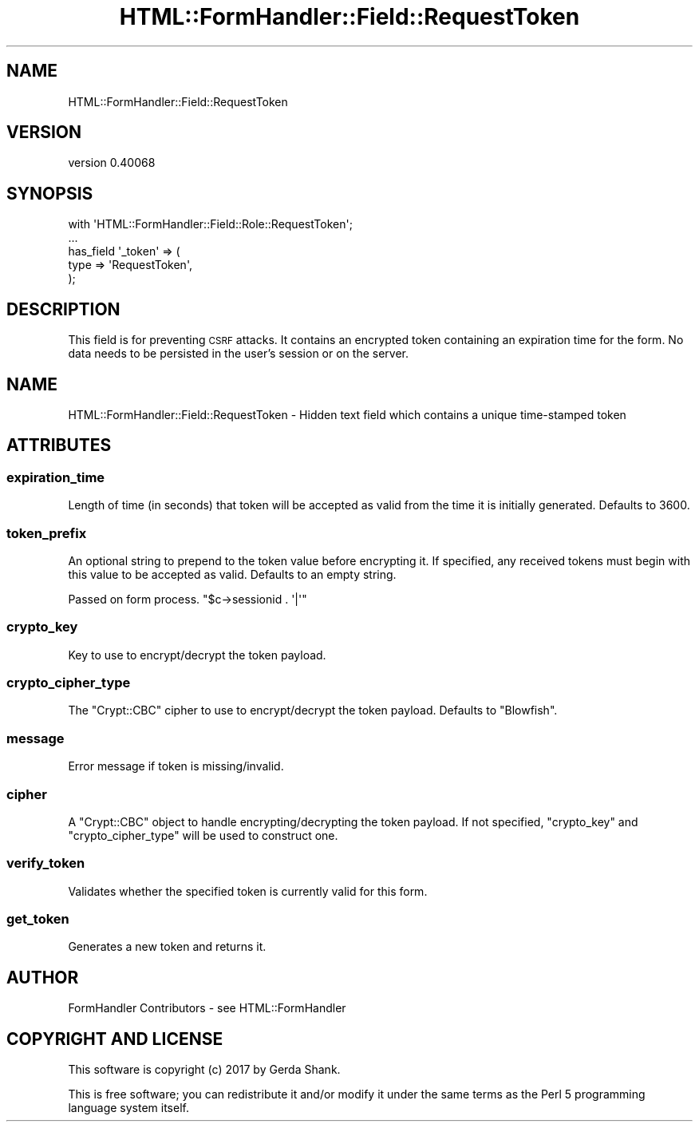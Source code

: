 .\" Automatically generated by Pod::Man 4.11 (Pod::Simple 3.35)
.\"
.\" Standard preamble:
.\" ========================================================================
.de Sp \" Vertical space (when we can't use .PP)
.if t .sp .5v
.if n .sp
..
.de Vb \" Begin verbatim text
.ft CW
.nf
.ne \\$1
..
.de Ve \" End verbatim text
.ft R
.fi
..
.\" Set up some character translations and predefined strings.  \*(-- will
.\" give an unbreakable dash, \*(PI will give pi, \*(L" will give a left
.\" double quote, and \*(R" will give a right double quote.  \*(C+ will
.\" give a nicer C++.  Capital omega is used to do unbreakable dashes and
.\" therefore won't be available.  \*(C` and \*(C' expand to `' in nroff,
.\" nothing in troff, for use with C<>.
.tr \(*W-
.ds C+ C\v'-.1v'\h'-1p'\s-2+\h'-1p'+\s0\v'.1v'\h'-1p'
.ie n \{\
.    ds -- \(*W-
.    ds PI pi
.    if (\n(.H=4u)&(1m=24u) .ds -- \(*W\h'-12u'\(*W\h'-12u'-\" diablo 10 pitch
.    if (\n(.H=4u)&(1m=20u) .ds -- \(*W\h'-12u'\(*W\h'-8u'-\"  diablo 12 pitch
.    ds L" ""
.    ds R" ""
.    ds C` ""
.    ds C' ""
'br\}
.el\{\
.    ds -- \|\(em\|
.    ds PI \(*p
.    ds L" ``
.    ds R" ''
.    ds C`
.    ds C'
'br\}
.\"
.\" Escape single quotes in literal strings from groff's Unicode transform.
.ie \n(.g .ds Aq \(aq
.el       .ds Aq '
.\"
.\" If the F register is >0, we'll generate index entries on stderr for
.\" titles (.TH), headers (.SH), subsections (.SS), items (.Ip), and index
.\" entries marked with X<> in POD.  Of course, you'll have to process the
.\" output yourself in some meaningful fashion.
.\"
.\" Avoid warning from groff about undefined register 'F'.
.de IX
..
.nr rF 0
.if \n(.g .if rF .nr rF 1
.if (\n(rF:(\n(.g==0)) \{\
.    if \nF \{\
.        de IX
.        tm Index:\\$1\t\\n%\t"\\$2"
..
.        if !\nF==2 \{\
.            nr % 0
.            nr F 2
.        \}
.    \}
.\}
.rr rF
.\" ========================================================================
.\"
.IX Title "HTML::FormHandler::Field::RequestToken 3pm"
.TH HTML::FormHandler::Field::RequestToken 3pm "2017-07-20" "perl v5.30.0" "User Contributed Perl Documentation"
.\" For nroff, turn off justification.  Always turn off hyphenation; it makes
.\" way too many mistakes in technical documents.
.if n .ad l
.nh
.SH "NAME"
HTML::FormHandler::Field::RequestToken
.SH "VERSION"
.IX Header "VERSION"
version 0.40068
.SH "SYNOPSIS"
.IX Header "SYNOPSIS"
.Vb 5
\&    with \*(AqHTML::FormHandler::Field::Role::RequestToken\*(Aq;
\&    ...
\&    has_field \*(Aq_token\*(Aq => (
\&        type => \*(AqRequestToken\*(Aq,
\&    );
.Ve
.SH "DESCRIPTION"
.IX Header "DESCRIPTION"
This field is for preventing \s-1CSRF\s0 attacks.  It contains
an encrypted token containing an expiration time for the form.
No data needs to be persisted in the user's session or on the
server.
.SH "NAME"
HTML::FormHandler::Field::RequestToken \- Hidden text field which contains
a unique time\-stamped token
.SH "ATTRIBUTES"
.IX Header "ATTRIBUTES"
.SS "expiration_time"
.IX Subsection "expiration_time"
Length of time (in seconds) that token will be accepted as valid from
the time it is initially generated. Defaults to \f(CW3600\fR.
.SS "token_prefix"
.IX Subsection "token_prefix"
An optional string to prepend to the token value before encrypting it.
If specified, any received tokens must begin with this value to be
accepted as valid.  Defaults to an empty string.
.PP
Passed on form process. \f(CW\*(C`$c\->sessionid . \*(Aq|\*(Aq\*(C'\fR
.SS "crypto_key"
.IX Subsection "crypto_key"
Key to use to encrypt/decrypt the token payload.
.SS "crypto_cipher_type"
.IX Subsection "crypto_cipher_type"
The \f(CW\*(C`Crypt::CBC\*(C'\fR cipher to use to encrypt/decrypt the token payload.
Defaults to \f(CW\*(C`Blowfish\*(C'\fR.
.SS "message"
.IX Subsection "message"
Error message if token is missing/invalid.
.SS "cipher"
.IX Subsection "cipher"
A \f(CW\*(C`Crypt::CBC\*(C'\fR object to handle encrypting/decrypting the token payload.
If not specified, \*(L"crypto_key\*(R" and \*(L"crypto_cipher_type\*(R" will be
used to construct one.
.SS "verify_token"
.IX Subsection "verify_token"
Validates whether the specified token is currently valid for this form.
.SS "get_token"
.IX Subsection "get_token"
Generates a new token and returns it.
.SH "AUTHOR"
.IX Header "AUTHOR"
FormHandler Contributors \- see HTML::FormHandler
.SH "COPYRIGHT AND LICENSE"
.IX Header "COPYRIGHT AND LICENSE"
This software is copyright (c) 2017 by Gerda Shank.
.PP
This is free software; you can redistribute it and/or modify it under
the same terms as the Perl 5 programming language system itself.
